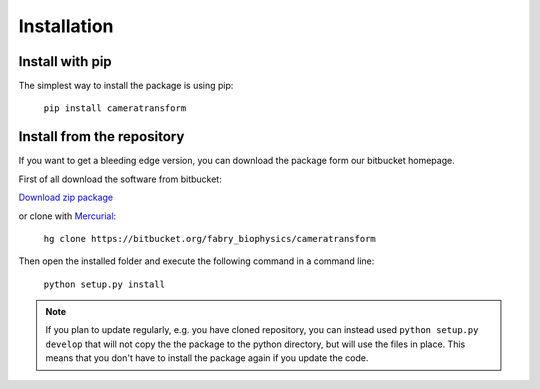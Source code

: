 Installation
============

Install with pip
----------------

The simplest way to install the package is using pip:

    ``pip install cameratransform``

Install from the repository
---------------------------

If you want to get a bleeding edge version, you can download the package form our bitbucket homepage.

First of all download the software from bitbucket:

`Download zip package <https://bitbucket.org/fabry_biophysics/cameratransform/get/tip.zip>`_

or clone with `Mercurial <https://www.mercurial-scm.org/>`_:

    ``hg clone https://bitbucket.org/fabry_biophysics/cameratransform``

Then open the installed folder and execute the following command in a command line:

    ``python setup.py install``

.. note::
    If you plan to update regularly, e.g. you have cloned repository, you can instead used ``python setup.py develop``
    that will not copy the the package to the python directory, but will use the files in place. This means that you don't
    have to install the package again if you update the code.
